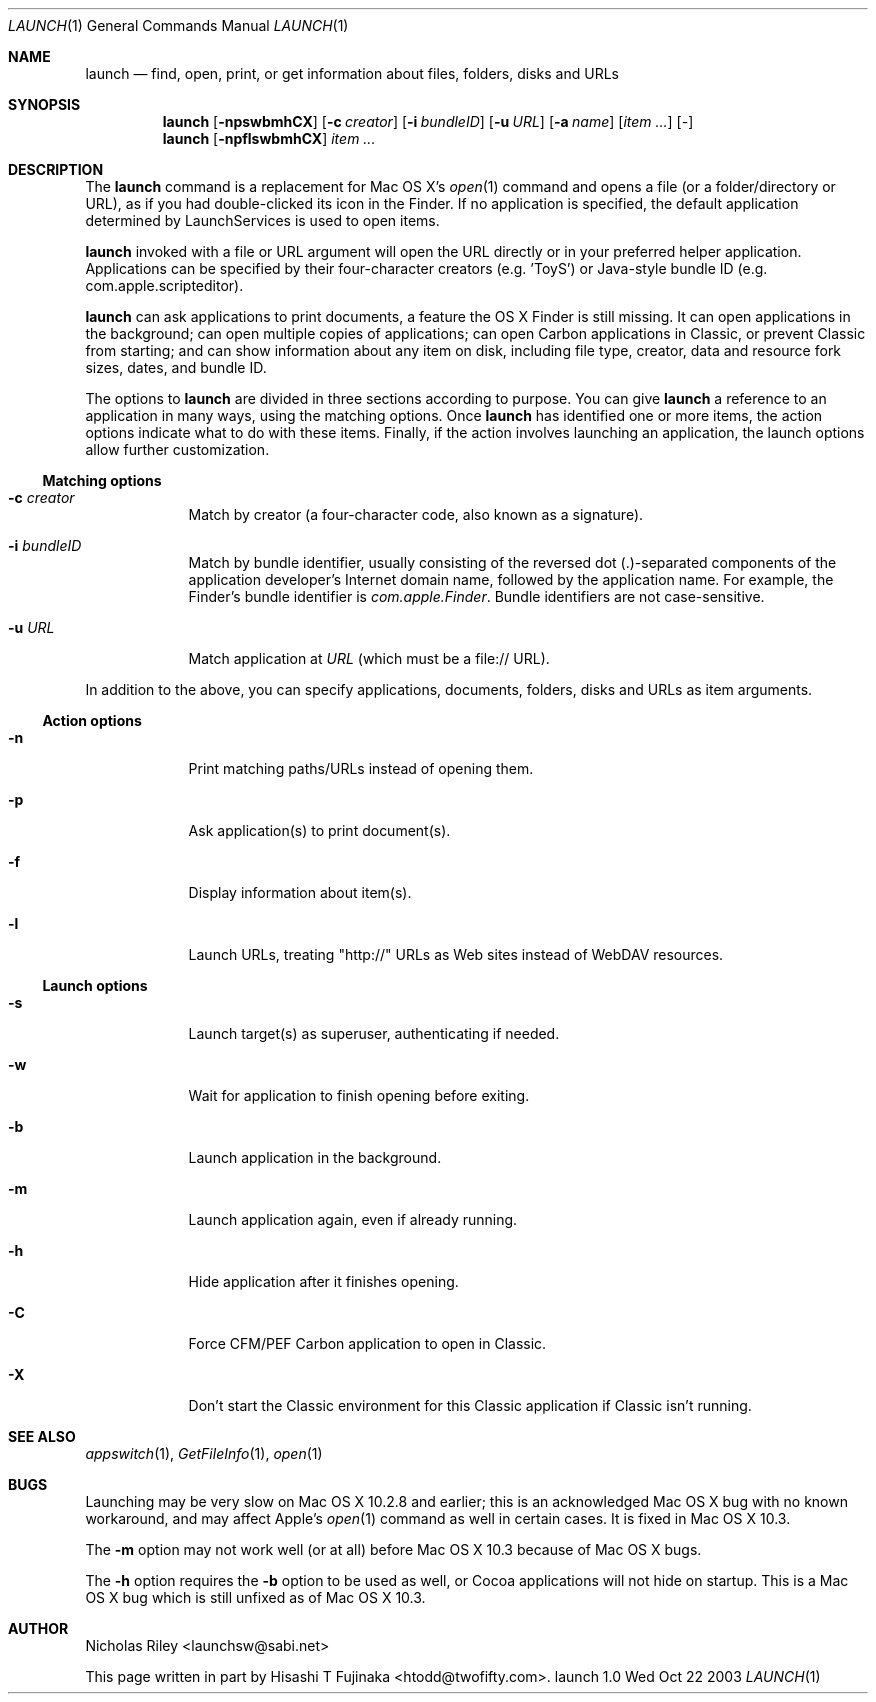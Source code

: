 .Dd Wed Oct 22 2003      \" DATE 
.Dt LAUNCH 1 LOCAL	 \" Program name and manual section number 
.Os launch 1.0
.Sh NAME
.Nm launch
.Nd find, open, print, or get information about files, folders, disks and URLs
.Sh SYNOPSIS
.Nm launch
.Op Fl npswbmhCX         \" [-npswbmhCX]
.Op Fl c Ar creator      \" [-c creator]
.Op Fl i Ar bundleID     \" [-i bundleID]
.Op Fl u Ar URL          \" [-u URL]
.Op Fl a Ar name         \" [-a name]
.Op Ar item ...          \" [item ...]
.Op Ar -                 \" [-]
.Nm 
.Op Fl npflswbmhCX
.Ar item ...
.Sh DESCRIPTION
The
.Nm
command is a replacement for Mac OS X's
.Xr open 1
command and opens a file (or a folder/directory or URL), as if you had
double-clicked its icon in the Finder. If no application is specified,
the default application determined by LaunchServices is used to open
items.
.Pp
.Nm
invoked with a file or URL argument will open the URL directly or in
your preferred helper application. Applications can be specified by
their four-character creators (e.g. 'ToyS') or Java-style bundle ID
(e.g. com.apple.scripteditor).
.Pp
.Nm
can ask applications to print documents, a feature the OS X Finder is
still missing.  It can open applications in the background; can open
multiple copies of applications; can open Carbon applications in
Classic, or prevent Classic from starting; and can show information
about any item on disk, including file type, creator, data and
resource fork sizes, dates, and bundle ID.
.Pp
The options to
.Nm
are divided in three sections according to purpose. You can give
.Nm
a reference to an application in many ways, using the matching
options. Once
.Nm
has identified one or more items, the action options indicate what to
do with these items. Finally, if the action involves launching an
application, the launch options allow further customization.
.Ss Matching options
.Bl -tag -width -indent
.It Fl c Ar creator
Match by creator (a four-character code, also known as a signature).
.It Fl i Ar bundleID
Match by bundle identifier, usually consisting of the reversed dot
(.)-separated components of the application developer's Internet domain
name, followed by the application name.  For example, the Finder's
bundle identifier is
.Ar com.apple.Finder .
Bundle identifiers are not case-sensitive.
.It Fl u Ar URL
Match application at
.Ar URL
(which must be a file:// URL).
.El
.Pp
In addition to the above, you can specify applications, documents,
folders, disks and URLs as item arguments.
.Ss Action options
.Bl -tag -width -indent
.It Fl n
Print matching paths/URLs instead of opening them.
.It Fl p
Ask application(s) to print document(s).
.It Fl f
Display information about item(s).
.It Fl l
Launch URLs, treating "http://" URLs as Web sites instead of WebDAV
resources.
.El
.Ss Launch options
.Bl -tag -width -indent
.It Fl s
Launch target(s) as superuser, authenticating if needed.
.It Fl w
Wait for application to finish opening before exiting.
.It Fl b
Launch application in the background.
.It Fl m
Launch application again, even if already running.
.It Fl h
Hide application after it finishes opening.
.It Fl C
Force CFM/PEF Carbon application to open in Classic.
.It Fl X
Don't start the Classic environment for this Classic application if
Classic isn't running.
.El
.Sh SEE ALSO 
.\" List links in ascending order by section, alphabetically within a section.
.\" Please do not reference files that do not exist without filing a bug report
.Xr appswitch 1 ,
.Xr GetFileInfo 1 ,
.Xr open 1
.Sh BUGS              \" Document known, unremedied bugs
Launching may be very slow on Mac OS X 10.2.8 and earlier; this is an
acknowledged Mac OS X bug with no known workaround, and may affect
Apple's
.Xr open 1
command as well in certain cases.  It is fixed in Mac OS X 10.3.
.Pp
The
.Fl m
option may not work well (or at all) before Mac OS X 10.3 because of
Mac OS X bugs.
.Pp
The
.Fl h
option requires the
.Fl b
option to be used as well, or Cocoa applications will not hide on
startup.  This is a Mac OS X bug which is still unfixed as of Mac OS X
10.3.
.Sh AUTHOR
.An "Nicholas Riley" Aq launchsw@sabi.net
.Pp
This page written in part by
.An "Hisashi T Fujinaka" Aq htodd@twofifty.com .
.\" .Sh HISTORY           \" Document history if command behaves in a unique manner 
